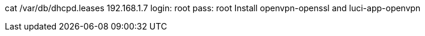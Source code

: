 cat /var/db/dhcpd.leases
192.168.1.7
login: root
pass: root
Install openvpn-openssl and luci-app-openvpn
